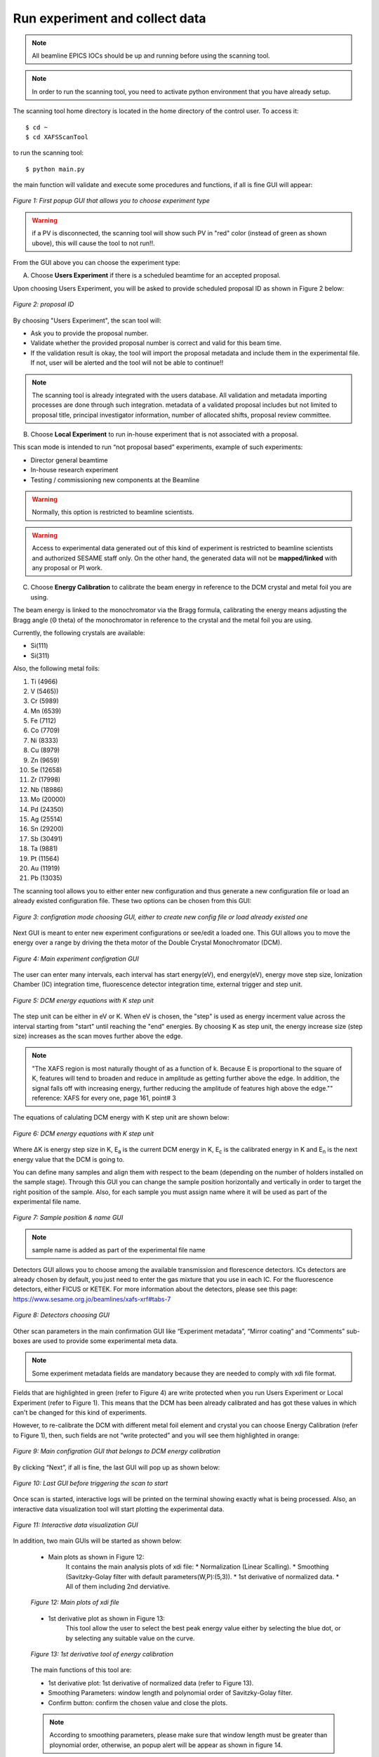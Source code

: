 Run experiment and collect data 
===============================
.. note:: All beamline EPICS IOCs should be up and running before using the scanning tool.

.. note:: In order to run the scanning tool, you need to activate python environment that you have already setup. 

The scanning tool home directory is located in the home directory of the control user. To access it: 
::

	$ cd ~ 
	$ cd XAFSScanTool
	

to run the scanning tool: 
::

	$ python main.py 

the main function will validate and execute some procedures and functions, if all is fine GUI will appear: 

.. figure:: /images/start.png
   :align: center
   :alt: first popup GUI

   *Figure 1: First popup GUI that allows you to choose experiment type*

.. warning:: if a PV is disconnected, the scanning tool will show such PV in "red" color (instead of green as shown ubove), this will cause the tool to not run!!.

From the GUI above you can choose the experiment type:

A. Choose **Users Experiment** if there is a scheduled beamtime for an accepted proposal. 

Upon choosing Users Experiment, you will be asked to provide scheduled proposal ID as shown in Figure 2 below: 

.. figure:: /images/propID.png
   :align: center
   :alt: proposal ID 
   :scale: 70%

   *Figure 2: proposal ID*

By choosing "Users Experiment", the scan tool will: 

* Ask you to provide the proposal number. 
* Validate whether the provided proposal number is correct and valid for this beam time. 
* If the validation result is okay, the tool will import the proposal metadata and include them in the experimental file. If not, user will be alerted and the tool will not be able to continue!!

.. note:: The scanning tool is already integrated with the users database. All validation and metadata importing processes are done through such integration. metadata of a validated proposal includes but not limited to proposal title, principal investigator information, number of allocated shifts, proposal review committee.

B. Choose **Local Experiment** to run in-house experiment that is not associated with a proposal. 

This scan mode is intended to run “not proposal based” experiments, example of such experiments: 

* Director general beamtime
* In-house research experiment
* Testing / commissioning new components at the Beamline 


.. warning:: Normally, this option is restricted to beamline scientists.
.. warning:: Access to experimental data generated out of this kind of experiment is restricted to beamline scientists and authorized SESAME staff only. On the other hand, the generated data will not be **mapped/linked** with any proposal or PI work. 

C. Choose **Energy Calibration** to calibrate the beam energy in reference to the DCM crystal and metal foil you are using. 

The beam energy is linked to the monochromator via the Bragg formula, calibrating the energy means adjusting the Bragg angle (Θ theta) of the monochromator in reference to the crystal and the metal foil you are using.

Currently, the following crystals are available: 

* Si(111) 
* Si(311)

Also, the following metal foils: 
  
1. Ti (4966)
2. V (5465))
3. Cr (5989)
4. Mn (6539)
5. Fe (7112)
6. Co (7709)
7. Ni (8333)
8. Cu (8979)
9. Zn (9659)
10. Se (12658)
11. Zr (17998)
12. Nb (18986)
13. Mo (20000)
14. Pd (24350)
15. Ag (25514)
16. Sn (29200)
17. Sb (30491)
18. Ta (9881)
19. Pt (11564)
20. Au (11919)
21. Pb (13035)

The scanning tool allows you to either enter new configuration and thus generate a new configuration file or load an already existed configuration file. These two options can be chosen from this GUI:

.. figure:: /images/choseCFG.png
   :align: center
   :alt: proposal ID 

   *Figure 3: configration mode choosing GUI, either to create new config file or load already existed one*

Next GUI is meant to enter new experiment configurations or see/edit a loaded one. This GUI allows you to move the energy over a range by driving the theta motor of the Double Crystal Monochromator (DCM).

.. figure:: /images/config.png
   :align: center
   :alt: proposal ID 

   *Figure 4: Main experiment configration GUI*

The user can enter many intervals, each interval has start energy(eV), end energy(eV), energy move step size, Ionization Chamber (IC) integration time, fluorescence detector integration time, external trigger and step unit. 

.. figure:: /images/interval.png
   :align: center
   :alt: proposal ID 

   *Figure 5: DCM energy equations with K step unit*

The step unit can be either in eV or K. When eV is chosen, the "step" is used as energy incerment value across the interval starting from "start" until reaching the "end" energies. By choosing K as step unit, the energy increase size (step size) increases as the scan moves further above the edge.  

.. note:: "The XAFS region is most naturally thought of as a function of k. Because E is proportional to the square of K, features will tend to broaden and reduce in amplitude as getting further above the edge. In addition, the signal falls off with increasing energy, further reducing the amplitude of features high above the edge."" reference: XAFS for every one, page 161, point# 3

The equations of calulating DCM energy with K step unit are shown below: 

.. figure:: /images/kEnergy_Eq.png
   :align: center
   :alt: proposal ID 

   *Figure 6: DCM energy equations with K step unit*

Where ΔK is energy step size in K, E\ :sub:`a` is the current DCM energy in K, E\ :sub:`c` is the calibrated energy in K and E\ :sub:`n` is the next energy value that the DCM is going to. 


You can define many samples and align them with respect to the beam (depending on the number of holders installed on the sample stage). Through this GUI you can change the sample position horizontally and vertically in order to target the right position of the sample. Also, for each sample you must assign name where it will be used as part of the experimental file name.

.. figure:: /images/sampleName.png
   :align: center
   :alt: proposal ID 

   *Figure 7: Sample position & name GUI*

.. note:: sample name is added as part of the experimental file name


Detectors GUI allows you to choose among the available transmission and florescence detectors. ICs detectors are already chosen by default, you just need to enter the gas mixture that you use in each IC. For the fluorescence detectors, either FICUS or KETEK. For more information about the detectors, please see this page: https://www.sesame.org.jo/beamlines/xafs-xrf#tabs-7

.. figure:: /images/det.png
   :align: center
   :alt: proposal ID 

   *Figure 8: Detectors choosing GUI*

Other scan parameters in the main confirmation GUI like “Experiment metadata”, “Mirror coating” and “Comments” sub-boxes are used to provide some experimental meta data. 

.. note:: Some experiment metadata fields are mandatory because they are needed to comply with xdi file format.

Fields that are highlighted in green (refer to Figure 4) are write protected when you run Users Experiment or Local Experiment (refer to Figure 1). This means that the DCM has been already calibrated and has got these values in which can't be changed for this kind of experiments. 

However, to re-calibrate the DCM with different metal foil element and crystal you can choose Energy Calibration (refer to Figure 1), then, such fields are not “write protected” and you will see them highlighted in orange: 

.. figure:: /images/engCalibConf.png
   :align: center
   :alt: proposal ID 

   *Figure 9: Main configration GUI that belongs to DCM energy calibration*

By clicking “Next”, if all is fine, the last GUI will pop up as shown below:

.. figure:: /images/finish.png
   :align: center
   :alt: proposal ID 

   *Figure 10: Last GUI before triggering the scan to start*

Once scan is started, interactive logs will be printed on the terminal showing exactly what is being processed. Also, an interactive data visualization tool will start plotting the experimental data.

.. figure:: /images/plot.png
   :align: center
   :alt: proposal ID 

   *Figure 11: Interactive data visualization GUI*

In addition, two main GUIs will be started as shown below:

   - Main plots as shown in Figure 12: 
      It contains the main analysis plots of xdi file:
      * Normalization (Linear Scalling).
      * Smoothing (Savitzky-Golay filter with default parameters(W,P):(5,3)).
      * 1st derivative of normalized data.
      * All of them including 2nd derviative.
   
   .. figure:: /images/mainPlots.png
      :align: center
      :alt: Main Plots 

      *Figure 12: Main plots of xdi file*

   - 1st derivative plot as shown in Figure 13:
      This tool allow the user to select the best peak energy value either by selecting the blue dot, or by selecting any suitable value on the curve.

   .. figure:: /images/1stDer.png
      :align: center
      :alt: 1st derivative tool.

      *Figure 13: 1st derivative tool of energy calibration*

   The main functions of this tool are:

   * 1st derivative plot: 1st derivative of normalized data (refer to Figure 13).
   * Smoothing Parameters: window length and polynomial order of Savitzky-Golay filter.
   * Confirm button: confirm the chosen value and close the plots.

   .. note:: According to smoothing parameters, please make sure that window length must be greater than ploynomial order, otherwise, an popup alert will be appear as shown in figure 14.

   .. figure:: /images/invalidAlert.png
      :align: center
      :alt: Invalid values.

      *Figure 15: Invalid smoothing parameters values*

   Once the peak value is chosen (either the blue dot, or any value on the curve), it will appear on terminal as shown in figure 15.

   .. figure:: /images/peakChosen.png
      :align: center
      :alt: Peak value chosen.

      *Figure 15: The chosen value*

   After clicking the confirm button, the results will be shown on the terminal as shown in figure 16.

   .. figure:: /images/energyCalibrationResults.png
      :align: center
      :alt: Energy calibration results.

      *Figure 16: Energy calibration results *

   .. warning:: If the *Confirm* button is clicked without choosing a value, an error messages will be shown in the terminal.
      
      .. figure:: /images/valueError.png
         :align: center

   .. note:: To ignore the smoothing filter, smoothing parameters should be zeros. 

   .. note:: To repeat the energy calibration process, type the following command in terminal:
      ::
         python main.py --engCalib (xdi path)
         e.g. python main.py --engCalib /home/XAFSScanTool/DATA/CalibTest_Foil_Scan1_20220725T111439.xdi




   


   

